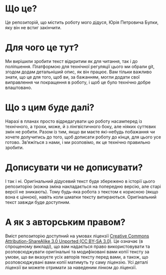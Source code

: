 * Що це?
Це репозиторій, що містить роботу мого дідуся, Юрія Петровича Булки, яку він не встиг закінчити.

* Для чого це тут?
Ми вирішили зробити текст відкритим як для читання, так і до поліпшення. Платформою для технічної регуляції цього ми
обрали git, згодом додам детальніший опис, як він працює. Вам тільки важливо знати, що це для того, щоб ви, за бажанням,
могли додати свої виправлення чи покращення в роботу, і щоб це було технічно добре влаштовано.

* Що з цим буде далі?
Наразі в планах просто відредагувати цю роботу насамперед із технічного, а трохи, може, й з лінгвістичного боку, але
ніяких суттєвих змін не робити. Разом із тим, якщо ви маєте які-небудь побажання чи хочете долучитись до того, щоб
дописати роботу до кінця, для цього усе готово. Зв’яжіться з нами, і ми розповімо, як це технічно правильно зробити.

* Дописувати чи не дописувати?
І так і ні. Оригінальний дідусевий текст буде збережено в історії цього репозиторію (кожна зміна накладається на
попередню версію, але старі версії не зникають). Тому будь-яка робота з текстом є корисною (якщо вона є цінною),
навіть коли шматки тексту витираються. Оригінальний текст завжди буде доступним.

* А як з авторським правом?
Вміст репозиторію доступний на умовах ліцензії [[http://creativecommons.org/licenses/by-sa/3.0/][Creative Commons Attribution-ShareAlike 3.0 Unported (CC BY-SA 3.0)]]. Це
означає (в спрощеному викладі), що вам надається право використовувати та розповсюджувати оригінальні та модифіковані
вами копії тексту за умови, що ви вказуєте усіх авторів тексту перед вами, а також, що розповсюджувані вами копії
матимуть ту саму ліцензію. Усі деталі ліцензії ви можете отримати за наведеним лінком до ліцензії.
